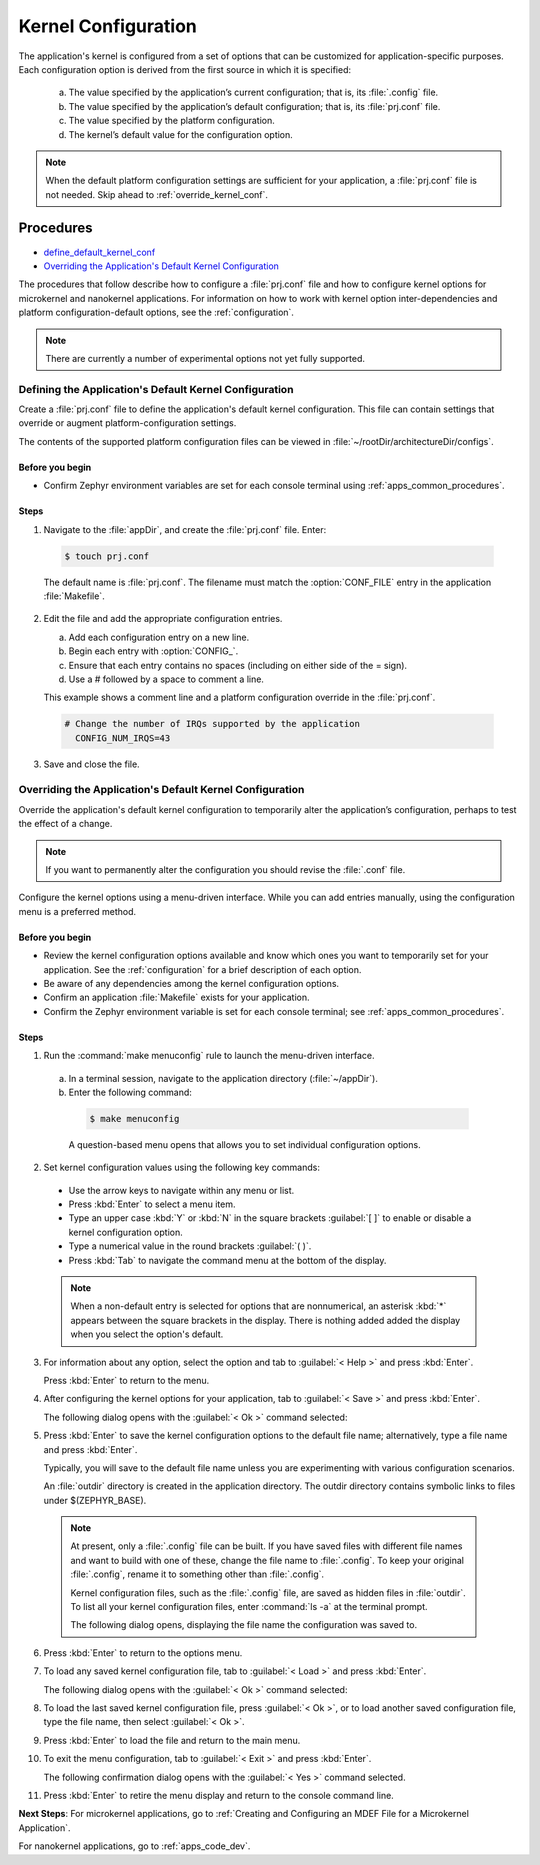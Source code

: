 .. _apps_kernel_conf:

Kernel Configuration
####################

The application's kernel is configured from a set of options that
can be customized for application-specific purposes. Each
configuration option is derived from the first source in which
it is specified:

   a. The value specified by the application’s current
      configuration; that is, its :file:`.config` file.

   b. The value specified by the application’s default
      configuration; that is, its :file:`prj.conf` file.

   c. The value specified by the platform configuration.

   d. The kernel’s default value for the configuration option.

.. note::

   When the default platform configuration settings are sufficient for your
   application, a :file:`prj.conf` file is not needed. Skip ahead to
   :ref:`override_kernel_conf`.


Procedures
**********

* `define_default_kernel_conf`_

* `Overriding the Application's Default Kernel Configuration`_

The procedures that follow describe how to configure a :file:`prj.conf`
file and how to configure kernel options for microkernel and nanokernel
applications. For information on how to work with kernel option
inter-dependencies and platform configuration-default options, see the
:ref:`configuration`.

.. note::

   There are currently a number of experimental options not yet
   fully supported.

.. _define_default_kernel_conf:

Defining the Application's Default Kernel Configuration
=======================================================

Create a :file:`prj.conf` file to define the application's
default kernel configuration. This file can contain
settings that override or augment platform-configuration settings.

The contents of the supported platform configuration files
can be viewed in :file:`~/rootDir/architectureDir/configs`.

Before you begin
----------------

* Confirm Zephyr environment variables are set for each console
  terminal using :ref:`apps_common_procedures`.

Steps
-----

1. Navigate to the :file:`appDir`, and create the :file:`prj.conf` file. Enter:

  .. code-block:: bash

   $ touch prj.conf


  The default name is :file:`prj.conf`. The filename must match
  the :option:`CONF_FILE` entry in the application :file:`Makefile`.

2. Edit the file and add the appropriate configuration entries.

   a) Add each configuration entry on a new line.

   b) Begin each entry with :option:`CONFIG_`.

   c) Ensure that each entry contains no spaces
      (including on either side of the = sign).

   d) Use a # followed by a space to comment a line.

   This example shows a comment line and a platform
   configuration override in the :file:`prj.conf`.

  .. code-block:: c

   # Change the number of IRQs supported by the application
     CONFIG_NUM_IRQS=43

3. Save and close the file.


.. _override_kernel_conf:

Overriding the Application's Default Kernel Configuration
=========================================================

Override the application's default kernel configuration to
temporarily alter the application’s configuration, perhaps
to test the effect of a change.

.. note::

   If you want to permanently alter the configuration you
   should revise the :file:`.conf` file.

Configure the kernel options using a menu-driven interface.
While you can add entries manually, using the configuration menu
is a preferred method.

Before you begin
----------------

* Review the kernel configuration options available and know
  which ones you want to temporarily set for your application.
  See the :ref:`configuration` for a brief description of each option.

* Be aware of any dependencies among the kernel configuration options.

* Confirm an application :file:`Makefile` exists for your application.

* Confirm the Zephyr environment variable is set for each console
  terminal; see :ref:`apps_common_procedures`.

Steps
-----

1.  Run the :command:`make menuconfig` rule to launch the
    menu-driven interface.

 a) In a terminal session, navigate to the application directory
    (:file:`~/appDir`).

 b) Enter the following command:

  .. code-block:: bash

   $ make menuconfig

  A question-based menu opens that allows you to set individual
  configuration options.

.. image:: figures/app_kernel_conf_1.png
    :width: 400px
    :align: center
    :height: 375px
    :alt: Main Configuration Menu

2.  Set kernel configuration values using the following
    key commands:

   * Use the arrow keys to navigate within any menu or list.

   * Press :kbd:`Enter` to select a menu item.

   * Type an upper case :kbd:`Y` or :kbd:`N` in the
     square brackets :guilabel:`[ ]` to
     enable or disable a kernel configuration option.

   * Type a numerical value in the round brackets :guilabel:`( )`.

   * Press :kbd:`Tab` to navigate the command menu at the
     bottom of the display.

   .. note::

    When a non-default entry is selected for options that
    are nonnumerical, an asterisk :kbd:`*` appears between the
    square brackets in the display. There is nothing added added
    the display when you select the option's default.

3.  For information about any option, select the option and
    tab to :guilabel:`< Help >` and press :kbd:`Enter`.

    Press :kbd:`Enter` to return to the menu.

4.  After configuring the kernel options for your application,
    tab to :guilabel:`< Save >` and press :kbd:`Enter`.

    The following dialog opens with the :guilabel:`< Ok >`
    command selected:

.. image:: figures/app_kernel_conf_2.png
    :width: 400px
    :align: center
    :height: 100px
    :alt: Save Configuration Dialog


5.  Press :kbd:`Enter` to save the kernel configuration options
    to the default file name; alternatively, type a file
    name and press :kbd:`Enter`.

    Typically, you will save to the default file name unless
    you are experimenting with various configuration scenarios.

    An :file:`outdir` directory is created in the application
    directory. The outdir directory contains symbolic links
    to files under $(ZEPHYR_BASE).

   .. note::

    At present, only a :file:`.config` file can be built. If
    you have saved files with different file names and want to build
    with one of these, change the file name to :file:`.config`.
    To keep your original :file:`.config`, rename it to something
    other than :file:`.config`.

    Kernel configuration files, such as the :file:`.config`
    file, are saved as hidden files in :file:`outdir`. To list
    all your kernel configuration files, enter :command:`ls -a`
    at the terminal prompt.

    The following dialog opens, displaying the file name the
    configuration was saved to.

.. image:: figures/app_kernel_conf_3.png
    :width: 400px
    :align: center
    :height: 150px
    :alt: Saved Configuration Name Dialog

6.  Press :kbd:`Enter` to return to the options menu.

7.  To load any saved kernel configuration file,
    tab to :guilabel:`< Load >` and press :kbd:`Enter`.

    The following dialog opens with the :guilabel:`< Ok >`
    command selected:

.. image:: figures/app_kernel_conf_4.png
    :width: 400px
    :align: center
    :height: 175px
    :alt: Configuration File Load Dialog

8.  To load the last saved kernel configuration file, press
    :guilabel:`< Ok >`, or to load another saved configuration
    file, type the file name, then select :guilabel:`< Ok >`.

9.  Press :kbd:`Enter` to load the file and return to the main
    menu.

10. To exit the menu configuration, tab to :guilabel:`< Exit >`
    and press :kbd:`Enter`.

    The following confirmation dialog opens with the
    :guilabel:`< Yes >` command selected.

.. image:: figures/app_kernel_conf_5.png
    :width: 400px
    :align: center
    :height: 100px
    :alt: Exit Dialog

11. Press :kbd:`Enter` to retire the menu display and
    return to the console command line.

**Next Steps**:
For microkernel applications, go to :ref:`Creating and
Configuring an MDEF File for a Microkernel Application`.

For nanokernel applications, go to :ref:`apps_code_dev`.